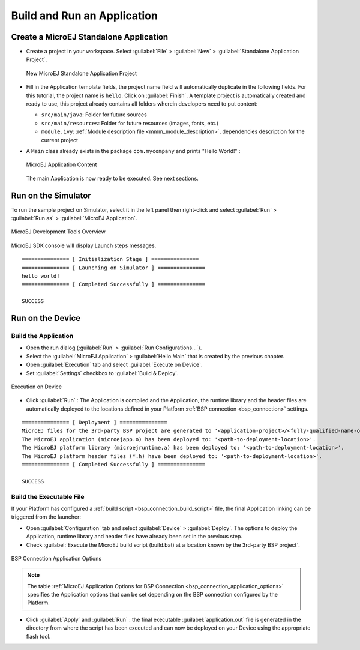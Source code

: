 Build and Run an Application
============================

.. _simulator_execution:

Create a MicroEJ Standalone Application
---------------------------------------

-  Create a project in your workspace. Select :guilabel:`File` > :guilabel:`New` >
   :guilabel:`Standalone Application Project`.

   .. figure:: images/newApp1.png
      :alt: New MicroEJ Standalone Application Project
      :align: center
      :scale: 100%

      New MicroEJ Standalone Application Project

-  Fill in the Application template fields, the project name field will
   automatically duplicate in the following fields. For this tutorial, the project name is ``hello``. Click on :guilabel:`Finish`.
   A template project is automatically created and ready to use, this
   project already contains all folders wherein developers need to put content:

   -  ``src/main/java``: Folder for future sources

   -  ``src/main/resources``: Folder for future resources (images, fonts, etc.)

   -  ``module.ivy``: :ref:`Module description file <mmm_module_description>`, dependencies description for the
      current project

-  A ``Main`` class already exists in the package ``com.mycompany`` and prints "Hello World!" :
  
   .. figure:: images/newApp10.png
      :alt: MicroEJ Application Content
      :align: center
      :scale: 100%

      MicroEJ Application Content

   The main Application is now ready to be executed. See next sections.

.. _section.run.on.simulator:

Run on the Simulator
--------------------

To run the sample project on Simulator, select it in the left panel then right-click
and select :guilabel:`Run` > :guilabel:`Run as` > :guilabel:`MicroEJ Application`.

.. figure:: images/sim1.png
   :alt: MicroEJ Development Tools Overview
   :align: center
   :scale: 100%

   MicroEJ Development Tools Overview

MicroEJ SDK console will display Launch steps messages.

::

    =============== [ Initialization Stage ] ===============
    =============== [ Launching on Simulator ] ===============
    hello world!
    =============== [ Completed Successfully ] ===============

    SUCCESS

.. _device_build:

Run on the Device
-----------------

Build the Application
~~~~~~~~~~~~~~~~~~~~~

- Open the run dialog (:guilabel:`Run` > :guilabel:`Run Configurations...`).

- Select the :guilabel:`MicroEJ Application` > :guilabel:`Hello Main` that is created by the previous chapter.

- Open :guilabel:`Execution` tab and select :guilabel:`Execute on Device`.

- Set :guilabel:`Settings` checkbox to :guilabel:`Build & Deploy`.

.. figure:: images/basic-launcher.png
   :alt: Execution on Device
   :align: center
   :scale: 100%

   Execution on Device

- Click :guilabel:`Run` : The Application is compiled and the Application, the runtime library and the header files are automatically deployed to the locations defined in your Platform :ref:`BSP connection <bsp_connection>` settings. 

::

    =============== [ Deployment ] ===============
    MicroEJ files for the 3rd-party BSP project are generated to '<application-project>/<fully-qualified-name-of-main-class>/platform'.
    The MicroEJ application (microejapp.o) has been deployed to: '<path-to-deployment-location>'.
    The MicroEJ platform library (microejruntime.a) has been deployed to: '<path-to-deployment-location>'.
    The MicroEJ platform header files (*.h) have been deployed to: '<path-to-deployment-location>'.
    =============== [ Completed Successfully ] ===============

    SUCCESS

Build the Executable File 
~~~~~~~~~~~~~~~~~~~~~~~~~

If your Platform has configured a :ref:`build script <bsp_connection_build_script>` file, the final Application linking can be triggered from the launcher:

- Open :guilabel:`Configuration` tab and select :guilabel:`Device` > :guilabel:`Deploy`. The options to deploy the Application, runtime library and header files have already been set in the previous step. 
  
- Check :guilabel:`Execute the MicroEJ build script (build.bat) at a location known by the 3rd-party BSP project`.

.. figure:: images/bsp-options.png
   :alt: BSP connection options
   :align: center
   :scale: 100%

   BSP Connection Application Options

.. note::

   The table :ref:`MicroEJ Application Options for BSP Connection <bsp_connection_application_options>` specifies the Application options that can be set depending on the BSP connection configured by the Platform.

- Click :guilabel:`Apply` and :guilabel:`Run` : the final executable :guilabel:`application.out` file is generated in the directory from where the script has been executed and can now be deployed on your Device using the appropriate flash tool. 


..
   | Copyright 2008-2022, MicroEJ Corp. Content in this space is free 
   for read and redistribute. Except if otherwise stated, modification 
   is subject to MicroEJ Corp prior approval.
   | MicroEJ is a trademark of MicroEJ Corp. All other trademarks and 
   copyrights are the property of their respective owners.
